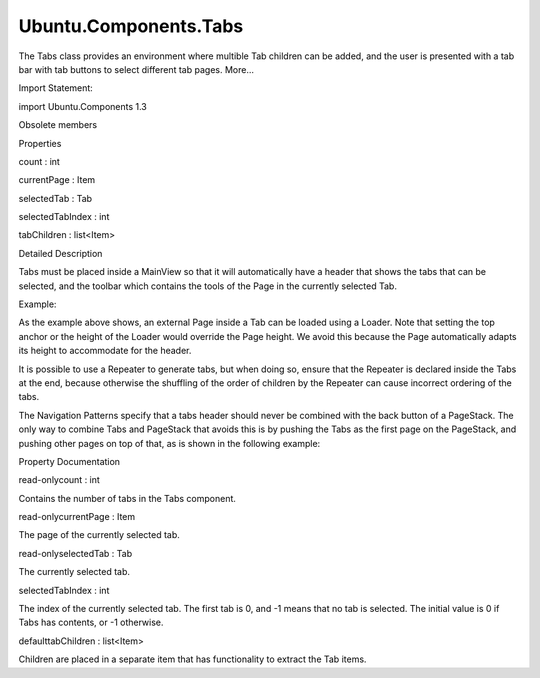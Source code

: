 Ubuntu.Components.Tabs
======================

.. raw:: html

   <p>

The Tabs class provides an environment where multible Tab children can
be added, and the user is presented with a tab bar with tab buttons to
select different tab pages. More...

.. raw:: html

   </p>

.. raw:: html

   <!-- @@@Tabs -->

.. raw:: html

   <table class="alignedsummary">

.. raw:: html

   <tr>

.. raw:: html

   <td class="memItemLeft rightAlign topAlign">

Import Statement:

.. raw:: html

   </td>

.. raw:: html

   <td class="memItemRight bottomAlign">

import Ubuntu.Components 1.3

.. raw:: html

   </td>

.. raw:: html

   </tr>

.. raw:: html

   </table>

.. raw:: html

   <ul>

.. raw:: html

   <li>

Obsolete members

.. raw:: html

   </li>

.. raw:: html

   </ul>

.. raw:: html

   <h2 id="properties">

Properties

.. raw:: html

   </h2>

.. raw:: html

   <ul>

.. raw:: html

   <li class="fn">

count : int

.. raw:: html

   </li>

.. raw:: html

   <li class="fn">

currentPage : Item

.. raw:: html

   </li>

.. raw:: html

   <li class="fn">

selectedTab : Tab

.. raw:: html

   </li>

.. raw:: html

   <li class="fn">

selectedTabIndex : int

.. raw:: html

   </li>

.. raw:: html

   <li class="fn">

tabChildren : list<Item>

.. raw:: html

   </li>

.. raw:: html

   </ul>

.. raw:: html

   <!-- $$$Tabs-description -->

.. raw:: html

   <h2 id="details">

Detailed Description

.. raw:: html

   </h2>

.. raw:: html

   </p>

.. raw:: html

   <p>

Tabs must be placed inside a MainView so that it will automatically have
a header that shows the tabs that can be selected, and the toolbar which
contains the tools of the Page in the currently selected Tab.

.. raw:: html

   </p>

.. raw:: html

   <p>

Example:

.. raw:: html

   </p>

.. raw:: html

   <pre class="qml">import QtQuick 2.4
   import Ubuntu.Components 1.3
   import Ubuntu.Components.ListItems 1.3 as ListItem
   <span class="type"><a href="Ubuntu.Components.MainView.md">MainView</a></span> {
   <span class="name">width</span>: <span class="name">units</span>.<span class="name">gu</span>(<span class="number">48</span>)
   <span class="name">height</span>: <span class="name">units</span>.<span class="name">gu</span>(<span class="number">60</span>)
   <span class="type"><a href="#">Tabs</a></span> {
   <span class="name">id</span>: <span class="name">tabs</span>
   <span class="type"><a href="Ubuntu.Components.Tab.md">Tab</a></span> {
   <span class="name">title</span>: <span class="name">i18n</span>.<span class="name">tr</span>(<span class="string">&quot;Simple page&quot;</span>)
   <span class="name">page</span>: <span class="name">Page</span> {
   <span class="type">Label</span> {
   <span class="name">id</span>: <span class="name">label</span>
   <span class="name">anchors</span>.centerIn: <span class="name">parent</span>
   <span class="name">text</span>: <span class="string">&quot;A centered label&quot;</span>
   }
   <span class="name">tools</span>: <span class="name">ToolbarItems</span> {
   <span class="type"><a href="Ubuntu.Components.ToolbarButton.md">ToolbarButton</a></span> {
   <span class="name">text</span>: <span class="string">&quot;action&quot;</span>
   <span class="name">onTriggered</span>: <span class="name">print</span>(<span class="string">&quot;action triggered&quot;</span>)
   }
   }
   }
   }
   <span class="type"><a href="Ubuntu.Components.Tab.md">Tab</a></span> {
   <span class="name">id</span>: <span class="name">externalTab</span>
   <span class="name">title</span>: <span class="name">i18n</span>.<span class="name">tr</span>(<span class="string">&quot;External&quot;</span>)
   <span class="name">page</span>: <span class="name">Loader</span> {
   <span class="name">parent</span>: <span class="name">externalTab</span>
   <span class="type">anchors</span> {
   <span class="name">left</span>: <span class="name">parent</span>.<span class="name">left</span>
   <span class="name">right</span>: <span class="name">parent</span>.<span class="name">right</span>
   <span class="name">bottom</span>: <span class="name">parent</span>.<span class="name">bottom</span>
   }
   <span class="name">source</span>: (<span class="name">tabs</span>.<span class="name">selectedTab</span> <span class="operator">===</span> <span class="name">externalTab</span>) ? <span class="name">Qt</span>.<span class="name">resolvedUrl</span>(<span class="string">&quot;MyCustomPage.qml&quot;</span>) : <span class="string">&quot;&quot;</span>
   }
   }
   <span class="type"><a href="Ubuntu.Components.Tab.md">Tab</a></span> {
   <span class="name">title</span>: <span class="name">i18n</span>.<span class="name">tr</span>(<span class="string">&quot;List view&quot;</span>)
   <span class="name">page</span>: <span class="name">Page</span> {
   <span class="type"><a href="QtQuick.ListView.md">ListView</a></span> {
   <span class="name">clip</span>: <span class="number">true</span>
   <span class="name">anchors</span>.fill: <span class="name">parent</span>
   <span class="name">model</span>: <span class="number">20</span>
   <span class="name">delegate</span>: <span class="name">ListItem</span>.Standard {
   <span class="name">iconName</span>: <span class="string">&quot;compose&quot;</span>
   <span class="name">text</span>: <span class="string">&quot;Item &quot;</span><span class="operator">+</span><span class="name">modelData</span>
   }
   }
   }
   }
   }
   }</pre>

.. raw:: html

   <p>

As the example above shows, an external Page inside a Tab can be loaded
using a Loader. Note that setting the top anchor or the height of the
Loader would override the Page height. We avoid this because the Page
automatically adapts its height to accommodate for the header.

.. raw:: html

   </p>

.. raw:: html

   <p>

It is possible to use a Repeater to generate tabs, but when doing so,
ensure that the Repeater is declared inside the Tabs at the end, because
otherwise the shuffling of the order of children by the Repeater can
cause incorrect ordering of the tabs.

.. raw:: html

   </p>

.. raw:: html

   <p>

The Navigation Patterns specify that a tabs header should never be
combined with the back button of a PageStack. The only way to combine
Tabs and PageStack that avoids this is by pushing the Tabs as the first
page on the PageStack, and pushing other pages on top of that, as is
shown in the following example:

.. raw:: html

   </p>

.. raw:: html

   <pre class="qml">import QtQuick 2.4
   import Ubuntu.Components 1.3
   <span class="type"><a href="Ubuntu.Components.MainView.md">MainView</a></span> {
   <span class="name">id</span>: <span class="name">mainView</span>
   <span class="name">width</span>: <span class="name">units</span>.<span class="name">gu</span>(<span class="number">38</span>)
   <span class="name">height</span>: <span class="name">units</span>.<span class="name">gu</span>(<span class="number">50</span>)
   <span class="type"><a href="Ubuntu.Components.PageStack.md">PageStack</a></span> {
   <span class="name">id</span>: <span class="name">pageStack</span>
   <span class="name">Component</span>.onCompleted: <span class="name">push</span>(<span class="name">tabs</span>)
   <span class="type"><a href="#">Tabs</a></span> {
   <span class="name">id</span>: <span class="name">tabs</span>
   <span class="type"><a href="Ubuntu.Components.Tab.md">Tab</a></span> {
   <span class="name">title</span>: <span class="string">&quot;Tab 1&quot;</span>
   <span class="name">page</span>: <span class="name">Page</span> {
   <span class="type"><a href="Ubuntu.Components.Button.md">Button</a></span> {
   <span class="name">anchors</span>.centerIn: <span class="name">parent</span>
   <span class="name">onClicked</span>: <span class="name">pageStack</span>.<span class="name">push</span>(<span class="name">page3</span>)
   <span class="name">text</span>: <span class="string">&quot;Press&quot;</span>
   }
   }
   }
   <span class="type"><a href="Ubuntu.Components.Tab.md">Tab</a></span> {
   <span class="name">title</span>: <span class="string">&quot;Tab 2&quot;</span>
   <span class="name">page</span>: <span class="name">Page</span> {
   <span class="type">Label</span> {
   <span class="name">anchors</span>.centerIn: <span class="name">parent</span>
   <span class="name">text</span>: <span class="string">&quot;Use header to navigate between tabs&quot;</span>
   }
   }
   }
   }
   <span class="type"><a href="Ubuntu.Components.Page.md">Page</a></span> {
   <span class="name">id</span>: <span class="name">page3</span>
   <span class="name">visible</span>: <span class="number">false</span>
   <span class="name">title</span>: <span class="string">&quot;Page on stack&quot;</span>
   <span class="type">Label</span> {
   <span class="name">anchors</span>.centerIn: <span class="name">parent</span>
   <span class="name">text</span>: <span class="string">&quot;Press back to return to the tabs&quot;</span>
   }
   }
   }
   }</pre>

.. raw:: html

   <!-- @@@Tabs -->

.. raw:: html

   <h2>

Property Documentation

.. raw:: html

   </h2>

.. raw:: html

   <!-- $$$count -->

.. raw:: html

   <table class="qmlname">

.. raw:: html

   <tr valign="top" id="count-prop">

.. raw:: html

   <td class="tblQmlPropNode">

.. raw:: html

   <p>

read-onlycount : int

.. raw:: html

   </p>

.. raw:: html

   </td>

.. raw:: html

   </tr>

.. raw:: html

   </table>

.. raw:: html

   <p>

Contains the number of tabs in the Tabs component.

.. raw:: html

   </p>

.. raw:: html

   <!-- @@@count -->

.. raw:: html

   <table class="qmlname">

.. raw:: html

   <tr valign="top" id="currentPage-prop">

.. raw:: html

   <td class="tblQmlPropNode">

.. raw:: html

   <p>

read-onlycurrentPage : Item

.. raw:: html

   </p>

.. raw:: html

   </td>

.. raw:: html

   </tr>

.. raw:: html

   </table>

.. raw:: html

   <p>

The page of the currently selected tab.

.. raw:: html

   </p>

.. raw:: html

   <!-- @@@currentPage -->

.. raw:: html

   <table class="qmlname">

.. raw:: html

   <tr valign="top" id="selectedTab-prop">

.. raw:: html

   <td class="tblQmlPropNode">

.. raw:: html

   <p>

read-onlyselectedTab : Tab

.. raw:: html

   </p>

.. raw:: html

   </td>

.. raw:: html

   </tr>

.. raw:: html

   </table>

.. raw:: html

   <p>

The currently selected tab.

.. raw:: html

   </p>

.. raw:: html

   <!-- @@@selectedTab -->

.. raw:: html

   <table class="qmlname">

.. raw:: html

   <tr valign="top" id="selectedTabIndex-prop">

.. raw:: html

   <td class="tblQmlPropNode">

.. raw:: html

   <p>

selectedTabIndex : int

.. raw:: html

   </p>

.. raw:: html

   </td>

.. raw:: html

   </tr>

.. raw:: html

   </table>

.. raw:: html

   <p>

The index of the currently selected tab. The first tab is 0, and -1
means that no tab is selected. The initial value is 0 if Tabs has
contents, or -1 otherwise.

.. raw:: html

   </p>

.. raw:: html

   <!-- @@@selectedTabIndex -->

.. raw:: html

   <table class="qmlname">

.. raw:: html

   <tr valign="top" id="tabChildren-prop">

.. raw:: html

   <td class="tblQmlPropNode">

.. raw:: html

   <p>

defaulttabChildren : list<Item>

.. raw:: html

   </p>

.. raw:: html

   </td>

.. raw:: html

   </tr>

.. raw:: html

   </table>

.. raw:: html

   <p>

Children are placed in a separate item that has functionality to extract
the Tab items.

.. raw:: html

   </p>

.. raw:: html

   <!-- @@@tabChildren -->


